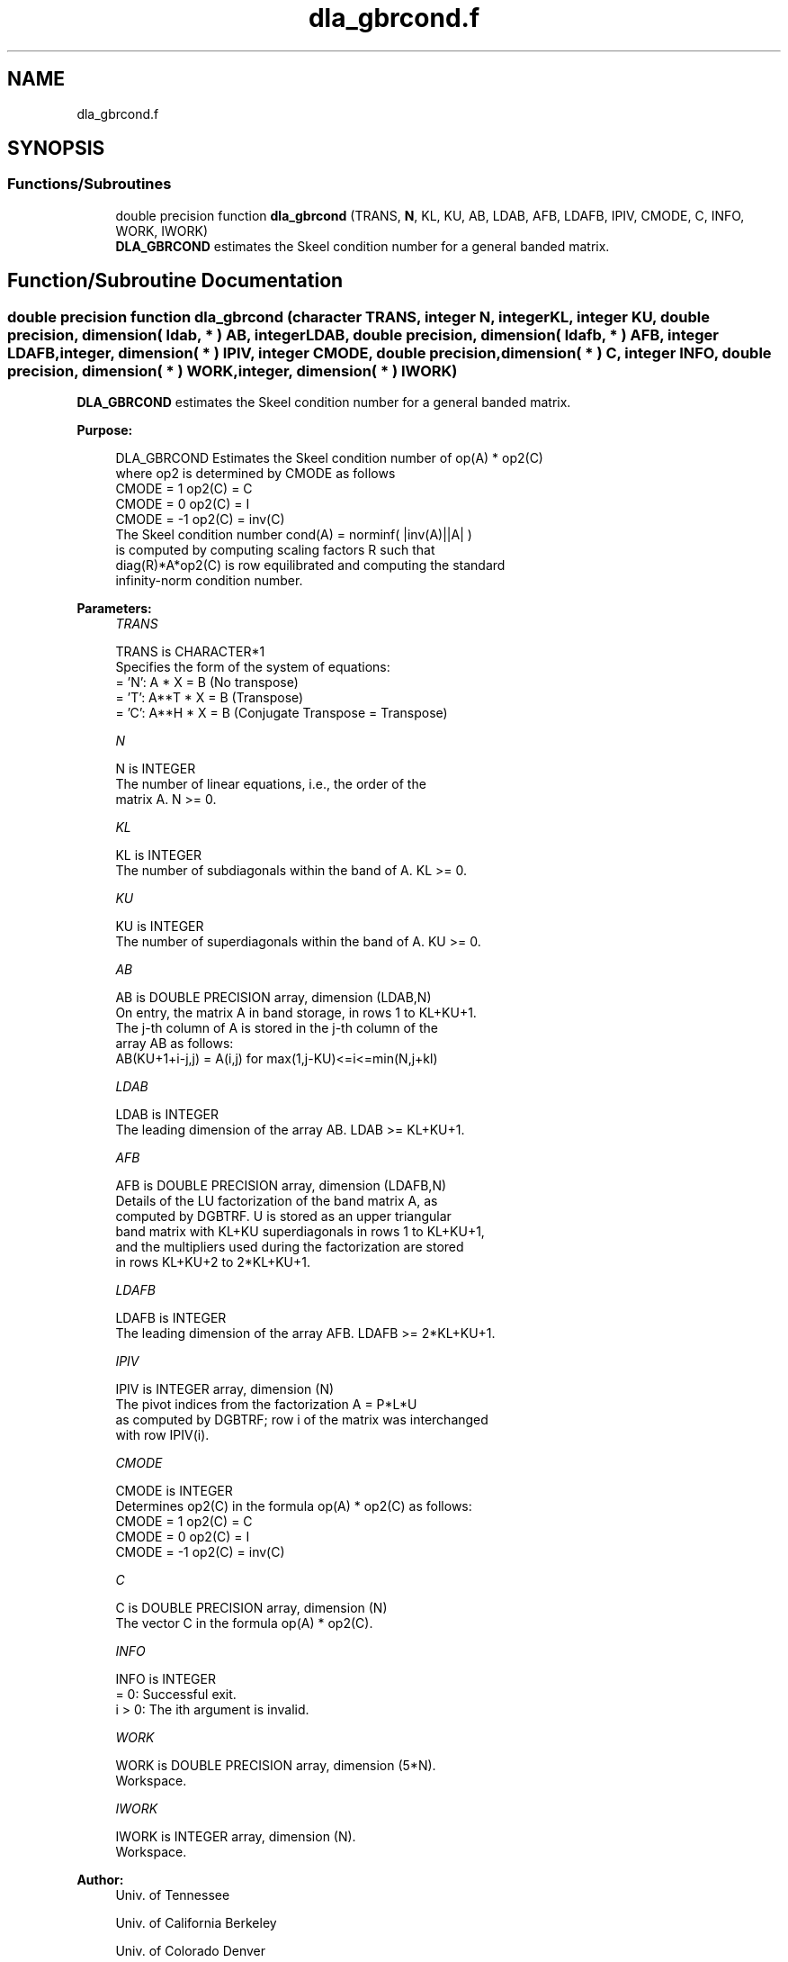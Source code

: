 .TH "dla_gbrcond.f" 3 "Tue Nov 14 2017" "Version 3.8.0" "LAPACK" \" -*- nroff -*-
.ad l
.nh
.SH NAME
dla_gbrcond.f
.SH SYNOPSIS
.br
.PP
.SS "Functions/Subroutines"

.in +1c
.ti -1c
.RI "double precision function \fBdla_gbrcond\fP (TRANS, \fBN\fP, KL, KU, AB, LDAB, AFB, LDAFB, IPIV, CMODE, C, INFO, WORK, IWORK)"
.br
.RI "\fBDLA_GBRCOND\fP estimates the Skeel condition number for a general banded matrix\&. "
.in -1c
.SH "Function/Subroutine Documentation"
.PP 
.SS "double precision function dla_gbrcond (character TRANS, integer N, integer KL, integer KU, double precision, dimension( ldab, * ) AB, integer LDAB, double precision, dimension( ldafb, * ) AFB, integer LDAFB, integer, dimension( * ) IPIV, integer CMODE, double precision, dimension( * ) C, integer INFO, double precision, dimension( * ) WORK, integer, dimension( * ) IWORK)"

.PP
\fBDLA_GBRCOND\fP estimates the Skeel condition number for a general banded matrix\&.  
.PP
\fBPurpose: \fP
.RS 4

.PP
.nf
    DLA_GBRCOND Estimates the Skeel condition number of  op(A) * op2(C)
    where op2 is determined by CMODE as follows
    CMODE =  1    op2(C) = C
    CMODE =  0    op2(C) = I
    CMODE = -1    op2(C) = inv(C)
    The Skeel condition number  cond(A) = norminf( |inv(A)||A| )
    is computed by computing scaling factors R such that
    diag(R)*A*op2(C) is row equilibrated and computing the standard
    infinity-norm condition number.
.fi
.PP
 
.RE
.PP
\fBParameters:\fP
.RS 4
\fITRANS\fP 
.PP
.nf
          TRANS is CHARACTER*1
     Specifies the form of the system of equations:
       = 'N':  A * X = B     (No transpose)
       = 'T':  A**T * X = B  (Transpose)
       = 'C':  A**H * X = B  (Conjugate Transpose = Transpose)
.fi
.PP
.br
\fIN\fP 
.PP
.nf
          N is INTEGER
     The number of linear equations, i.e., the order of the
     matrix A.  N >= 0.
.fi
.PP
.br
\fIKL\fP 
.PP
.nf
          KL is INTEGER
     The number of subdiagonals within the band of A.  KL >= 0.
.fi
.PP
.br
\fIKU\fP 
.PP
.nf
          KU is INTEGER
     The number of superdiagonals within the band of A.  KU >= 0.
.fi
.PP
.br
\fIAB\fP 
.PP
.nf
          AB is DOUBLE PRECISION array, dimension (LDAB,N)
     On entry, the matrix A in band storage, in rows 1 to KL+KU+1.
     The j-th column of A is stored in the j-th column of the
     array AB as follows:
     AB(KU+1+i-j,j) = A(i,j) for max(1,j-KU)<=i<=min(N,j+kl)
.fi
.PP
.br
\fILDAB\fP 
.PP
.nf
          LDAB is INTEGER
     The leading dimension of the array AB.  LDAB >= KL+KU+1.
.fi
.PP
.br
\fIAFB\fP 
.PP
.nf
          AFB is DOUBLE PRECISION array, dimension (LDAFB,N)
     Details of the LU factorization of the band matrix A, as
     computed by DGBTRF.  U is stored as an upper triangular
     band matrix with KL+KU superdiagonals in rows 1 to KL+KU+1,
     and the multipliers used during the factorization are stored
     in rows KL+KU+2 to 2*KL+KU+1.
.fi
.PP
.br
\fILDAFB\fP 
.PP
.nf
          LDAFB is INTEGER
     The leading dimension of the array AFB.  LDAFB >= 2*KL+KU+1.
.fi
.PP
.br
\fIIPIV\fP 
.PP
.nf
          IPIV is INTEGER array, dimension (N)
     The pivot indices from the factorization A = P*L*U
     as computed by DGBTRF; row i of the matrix was interchanged
     with row IPIV(i).
.fi
.PP
.br
\fICMODE\fP 
.PP
.nf
          CMODE is INTEGER
     Determines op2(C) in the formula op(A) * op2(C) as follows:
     CMODE =  1    op2(C) = C
     CMODE =  0    op2(C) = I
     CMODE = -1    op2(C) = inv(C)
.fi
.PP
.br
\fIC\fP 
.PP
.nf
          C is DOUBLE PRECISION array, dimension (N)
     The vector C in the formula op(A) * op2(C).
.fi
.PP
.br
\fIINFO\fP 
.PP
.nf
          INFO is INTEGER
       = 0:  Successful exit.
     i > 0:  The ith argument is invalid.
.fi
.PP
.br
\fIWORK\fP 
.PP
.nf
          WORK is DOUBLE PRECISION array, dimension (5*N).
     Workspace.
.fi
.PP
.br
\fIIWORK\fP 
.PP
.nf
          IWORK is INTEGER array, dimension (N).
     Workspace.
.fi
.PP
 
.RE
.PP
\fBAuthor:\fP
.RS 4
Univ\&. of Tennessee 
.PP
Univ\&. of California Berkeley 
.PP
Univ\&. of Colorado Denver 
.PP
NAG Ltd\&. 
.RE
.PP
\fBDate:\fP
.RS 4
December 2016 
.RE
.PP

.PP
Definition at line 172 of file dla_gbrcond\&.f\&.
.SH "Author"
.PP 
Generated automatically by Doxygen for LAPACK from the source code\&.
